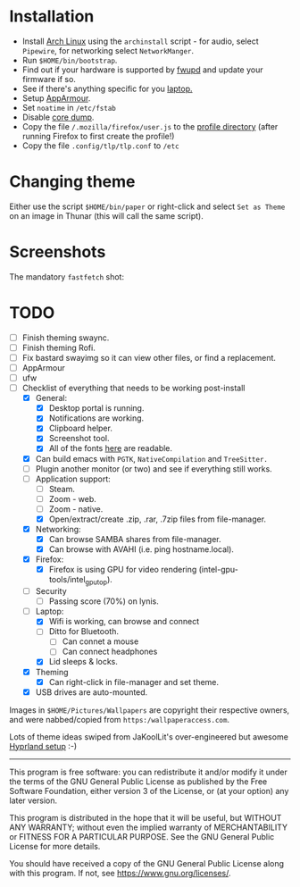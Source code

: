 * Installation
- Install [[https://archlinux.org][Arch Linux]] using the ~archinstall~ script - for audio, select ~Pipewire~, for networking select ~NetworkManger~.
- Run ~$HOME/bin/bootstrap~.
- Find out if your hardware is supported by [[https://wiki.archlinux.org/title/Fwupd][fwupd]] and update your firmware if so.
- See if there's anything specific for you [[https://wiki.archlinux.org/title/Category:Laptops][laptop.]]
- Setup [[https://wiki.archlinux.org/title/AppArmor][AppArmour]].
- Set ~noatime~ in ~/etc/fstab~
- Disable [[https://wiki.archlinux.org/title/Core_dump][core dump]].
- Copy the file ~/.mozilla/firefox/user.js~ to the [[http://kb.mozillazine.org/Profile_folder][profile directory]] (after running Firefox to first create the profile!)
- Copy the file ~.config/tlp/tlp.conf~ to ~/etc~

* Changing theme
Either use the script ~$HOME/bin/paper~ or right-click and select ~Set as Theme~ on an image in Thunar (this will call the same script).

* Screenshots

The mandatory ~fastfetch~ shot:

[[file:Pictures/info.png]]

* TODO
  - [ ] Finish theming swaync.
  - [ ] Finish theming Rofi.
  - [ ] Fix bastard swayimg so it can view other files, or find a replacement.
  - [ ] AppArmour
  - [ ] ufw
  - [-] Checklist of everything that needs to be working post-install
    - [X] General:
      * [X] Desktop portal is running.
      * [X] Notifications are working.
      * [X] Clipboard helper.
      * [X] Screenshot tool.
      * [X] All of the fonts [[https://www.cogsci.ed.ac.uk/~richard/unicode-sample.html][here]] are readable.
    - [X] Can build emacs with ~PGTK~, ~NativeCompilation~ and ~TreeSitter.~
    - [ ] Plugin another monitor (or two) and see if everything still works.
    - [-] Application support:
      * [ ] Steam.
      * [ ] Zoom - web.
      * [ ] Zoom - native.
      * [X] Open/extract/create .zip, .rar, .7zip files from file-manager.
    - [X] Networking:
      * [X] Can browse SAMBA shares from file-manager.
      * [X] Can browse with AVAHI (i.e. ping hostname.local).
    - [X] Firefox:
      * [X] Firefox is using GPU for video rendering (intel-gpu-tools/intel_gpu_top).
    - [ ] Security
      * [ ] Passing score (70%) on lynis.
    - [-] Laptop:
      * [X] Wifi is working, can browse and connect
      * [ ] Ditto for Bluetooth.
        * [ ] Can connet a mouse
        * [ ] Can connect headphones
      * [X] Lid sleeps & locks.
    - [X] Theming
      * [X] Can right-click in file-manager and set theme.
    - [X] USB drives are auto-mounted.

Images in ~$HOME/Pictures/Wallpapers~ are copyright their respective owners, and were nabbed/copied from ~https:/wallpaperaccess.com~.

Lots of theme ideas swiped from JaKoolLit's over-engineered but awesome [[https://github.com/JaKooLit/Arch-Hyprland][Hyprland setup]] :-)
--------------------------------------------------------------------------------

       This program is free software: you can redistribute it and/or
       modify it under the terms of the GNU General Public License as
       published by the Free Software Foundation, either version 3 of
       the License, or (at your option) any later version.

    This program is distributed in the hope that it will be useful,
    but WITHOUT ANY WARRANTY; without even the implied warranty of
    MERCHANTABILITY or FITNESS FOR A PARTICULAR PURPOSE. See the GNU
    General Public License for more details.

    You should have received a copy of the GNU General Public License
    along with this program. If not, see
    <https://www.gnu.org/licenses/>.
